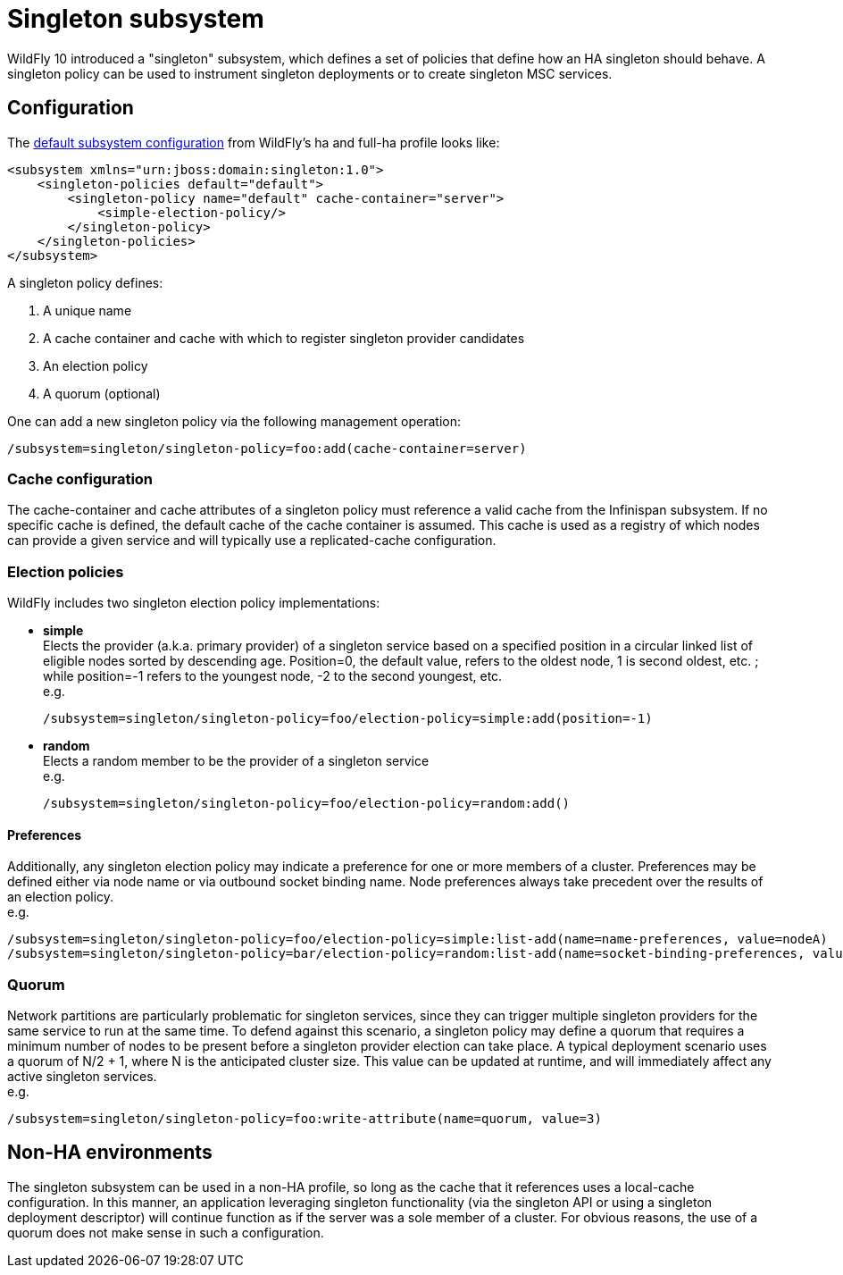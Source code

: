 [[Singleton_subsystem]]
= Singleton subsystem

WildFly 10 introduced a "singleton" subsystem, which defines a set of
policies that define how an HA singleton should behave. A singleton
policy can be used to instrument singleton deployments or to create
singleton MSC services.

[[singleton-configuration]]
== Configuration

The
https://github.com/wildfly/wildfly/blob/10.0.0.Final/clustering/singleton/extension/src/main/resources/schema/wildfly-singleton_1_0.xsd[default
subsystem configuration] from WildFly's ha and full-ha profile looks
like:

[source,xml,options="nowrap"]
----
<subsystem xmlns="urn:jboss:domain:singleton:1.0">
    <singleton-policies default="default">
        <singleton-policy name="default" cache-container="server">
            <simple-election-policy/>
        </singleton-policy>
    </singleton-policies>
</subsystem>
----

A singleton policy defines:

1. A unique name
2. A cache container and cache with which to register singleton provider candidates
3. An election policy
4. A quorum (optional)

One can add a new singleton policy via the following management
operation:

[source,options="nowrap"]
----
/subsystem=singleton/singleton-policy=foo:add(cache-container=server)
----

[[cache-configuration]]
=== Cache configuration

The cache-container and cache attributes of a singleton policy must
reference a valid cache from the Infinispan subsystem. If no specific
cache is defined, the default cache of the cache container is assumed.
This cache is used as a registry of which nodes can provide a given
service and will typically use a replicated-cache configuration.

[[election-policies]]
=== Election policies

WildFly includes two singleton election policy implementations:

* *simple* +
Elects the provider (a.k.a. primary provider) of a singleton service based on a
specified position in a circular linked list of eligible nodes sorted by
descending age. Position=0, the default value, refers to the oldest
node, 1 is second oldest, etc. ; while position=-1 refers to the
youngest node, -2 to the second youngest, etc. +
e.g.
+
[source,options="nowrap"]
----
/subsystem=singleton/singleton-policy=foo/election-policy=simple:add(position=-1)
----

* *random* +
Elects a random member to be the provider of a singleton service +
e.g.
+
[source,options="nowrap"]
----
/subsystem=singleton/singleton-policy=foo/election-policy=random:add()
----

[[preferences]]
==== Preferences

Additionally, any singleton election policy may indicate a preference
for one or more members of a cluster. Preferences may be defined either
via node name or via outbound socket binding name. Node preferences
always take precedent over the results of an election policy. +
e.g.

[source,options="nowrap"]
----
/subsystem=singleton/singleton-policy=foo/election-policy=simple:list-add(name=name-preferences, value=nodeA)
/subsystem=singleton/singleton-policy=bar/election-policy=random:list-add(name=socket-binding-preferences, value=nodeA)
----

[[quorum]]
=== Quorum

Network partitions are particularly problematic for singleton services,
since they can trigger multiple singleton providers for the same service
to run at the same time. To defend against this scenario, a singleton
policy may define a quorum that requires a minimum number of nodes to be
present before a singleton provider election can take place. A typical
deployment scenario uses a quorum of N/2 + 1, where N is the anticipated
cluster size. This value can be updated at runtime, and will immediately
affect any active singleton services. +
e.g.

[source,options="nowrap"]
----
/subsystem=singleton/singleton-policy=foo:write-attribute(name=quorum, value=3)
----

[[non-ha-environments]]
== Non-HA environments

The singleton subsystem can be used in a non-HA profile, so long as the
cache that it references uses a local-cache configuration. In this
manner, an application leveraging singleton functionality (via the
singleton API or using a singleton deployment descriptor) will continue
function as if the server was a sole member of a cluster. For obvious
reasons, the use of a quorum does not make sense in such a
configuration.
